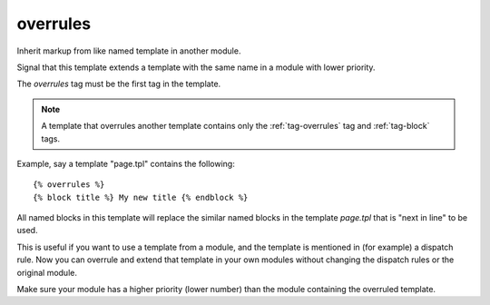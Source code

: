 
.. index:: tag; overrules
.. _tag-overrules:

overrules
=========

Inherit markup from like named template in another module.

Signal that this template extends a template with the same name in a module with lower priority.

The `overrules` tag must be the first tag in the template.

.. note:: A template that overrules another template contains only the :ref:`tag-overrules` tag and :ref:`tag-block` tags.

Example, say a template "page.tpl" contains the following::

   {% overrules %}
   {% block title %} My new title {% endblock %}

All named blocks in this template will replace the similar named blocks in the template `page.tpl` that is "next in line" to be used.

This is useful if you want to use a template from a module, and the template is mentioned in (for example) a dispatch rule. Now you can overrule and extend that template in your own modules without changing the dispatch rules or the original module.

Make sure your module has a higher priority (lower number) than the module containing the overruled template.

.. seealso:: :ref:`tag-block`, :ref:`tag-inherit` and :ref:`tag-extends`.
